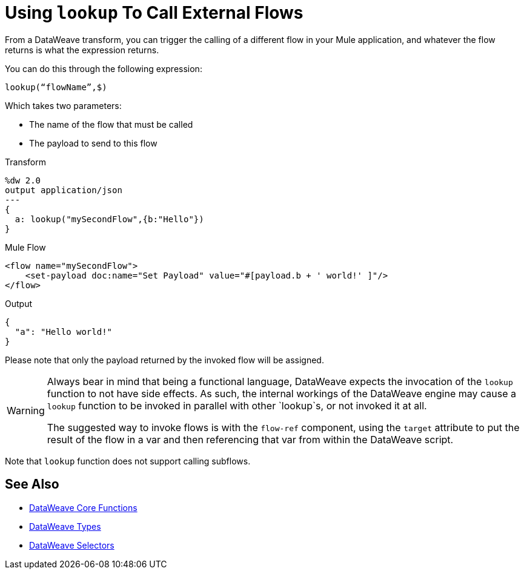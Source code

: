 = Using `lookup` To Call External Flows

From a DataWeave transform, you can trigger the calling of a different flow in your Mule application, and whatever the flow returns is what the expression returns.

You can do this through the following expression:

`lookup(“flowName”,$)`

Which takes two parameters:

* The name of the flow that must be called
* The payload to send to this flow

.Transform
[source, dataweave, linenums]
----
%dw 2.0
output application/json
---
{
  a: lookup("mySecondFlow",{b:"Hello"})
}
----

.Mule Flow
[source, xml,linenums]
----
<flow name="mySecondFlow">
    <set-payload doc:name="Set Payload" value="#[payload.b + ' world!' ]"/>
</flow>
----

.Output
[source, json,linenums]
----
{
  "a": "Hello world!"
}
----

Please note that only the payload returned by the invoked flow will be assigned.

[WARNING]
====
Always bear in mind that being a functional language, DataWeave expects the invocation of the `lookup` function to not have side effects.
As such, the internal workings of the DataWeave engine may cause a `lookup` function to be invoked in parallel with other `lookup`s, or not invoked it at all.

The suggested way to invoke flows is with the `flow-ref` component, using the `target` attribute to put the result of the flow in a var and then referencing that var from within the DataWeave script. 
====

Note that `lookup` function does not support calling subflows.

== See Also

* link:dw-functions[DataWeave Core Functions]
* link:dataweave-types[DataWeave Types]
* link:dataweave-selectors[DataWeave Selectors]

